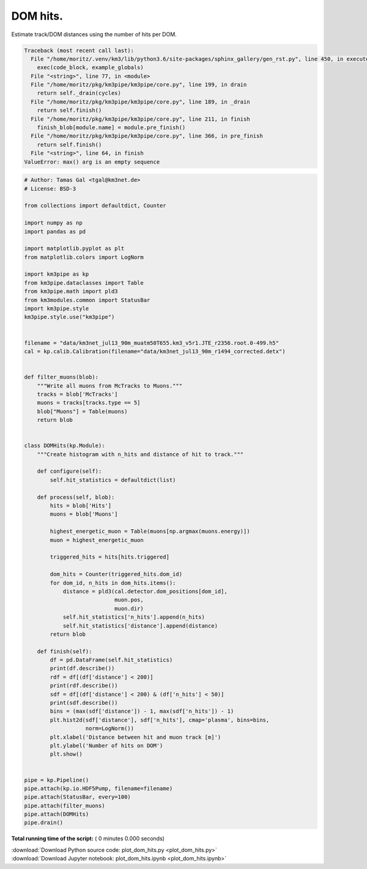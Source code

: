 

.. _sphx_glr_auto_examples_plot_dom_hits.py:


==================
DOM hits.
==================

Estimate track/DOM distances using the number of hits per DOM.




.. code-block:: pytb

    Traceback (most recent call last):
      File "/home/moritz/.venv/km3/lib/python3.6/site-packages/sphinx_gallery/gen_rst.py", line 450, in execute_code_block
        exec(code_block, example_globals)
      File "<string>", line 77, in <module>
      File "/home/moritz/pkg/km3pipe/km3pipe/core.py", line 199, in drain
        return self._drain(cycles)
      File "/home/moritz/pkg/km3pipe/km3pipe/core.py", line 189, in _drain
        return self.finish()
      File "/home/moritz/pkg/km3pipe/km3pipe/core.py", line 211, in finish
        finish_blob[module.name] = module.pre_finish()
      File "/home/moritz/pkg/km3pipe/km3pipe/core.py", line 366, in pre_finish
        return self.finish()
      File "<string>", line 64, in finish
    ValueError: max() arg is an empty sequence





.. code-block:: python


    # Author: Tamas Gal <tgal@km3net.de>
    # License: BSD-3

    from collections import defaultdict, Counter

    import numpy as np
    import pandas as pd

    import matplotlib.pyplot as plt
    from matplotlib.colors import LogNorm

    import km3pipe as kp
    from km3pipe.dataclasses import Table
    from km3pipe.math import pld3
    from km3modules.common import StatusBar
    import km3pipe.style
    km3pipe.style.use("km3pipe")


    filename = "data/km3net_jul13_90m_muatm50T655.km3_v5r1.JTE_r2356.root.0-499.h5"
    cal = kp.calib.Calibration(filename="data/km3net_jul13_90m_r1494_corrected.detx")


    def filter_muons(blob):
        """Write all muons from McTracks to Muons."""
        tracks = blob['McTracks']
        muons = tracks[tracks.type == 5]
        blob["Muons"] = Table(muons)
        return blob


    class DOMHits(kp.Module):
        """Create histogram with n_hits and distance of hit to track."""

        def configure(self):
            self.hit_statistics = defaultdict(list)

        def process(self, blob):
            hits = blob['Hits']
            muons = blob['Muons']

            highest_energetic_muon = Table(muons[np.argmax(muons.energy)])
            muon = highest_energetic_muon

            triggered_hits = hits[hits.triggered]

            dom_hits = Counter(triggered_hits.dom_id)
            for dom_id, n_hits in dom_hits.items():
                distance = pld3(cal.detector.dom_positions[dom_id],
                                muon.pos,
                                muon.dir)
                self.hit_statistics['n_hits'].append(n_hits)
                self.hit_statistics['distance'].append(distance)
            return blob

        def finish(self):
            df = pd.DataFrame(self.hit_statistics)
            print(df.describe())
            rdf = df[(df['distance'] < 200)]
            print(rdf.describe())
            sdf = df[(df['distance'] < 200) & (df['n_hits'] < 50)]
            print(sdf.describe())
            bins = (max(sdf['distance']) - 1, max(sdf['n_hits']) - 1)
            plt.hist2d(sdf['distance'], sdf['n_hits'], cmap='plasma', bins=bins,
                       norm=LogNorm())
            plt.xlabel('Distance between hit and muon track [m]')
            plt.ylabel('Number of hits on DOM')
            plt.show()


    pipe = kp.Pipeline()
    pipe.attach(kp.io.HDF5Pump, filename=filename)
    pipe.attach(StatusBar, every=100)
    pipe.attach(filter_muons)
    pipe.attach(DOMHits)
    pipe.drain()

**Total running time of the script:** ( 0 minutes  0.000 seconds)



.. container:: sphx-glr-footer


  .. container:: sphx-glr-download

     :download:`Download Python source code: plot_dom_hits.py <plot_dom_hits.py>`



  .. container:: sphx-glr-download

     :download:`Download Jupyter notebook: plot_dom_hits.ipynb <plot_dom_hits.ipynb>`

.. rst-class:: sphx-glr-signature

    `Generated by Sphinx-Gallery <https://sphinx-gallery.readthedocs.io>`_
